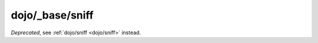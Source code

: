 .. _dojo/_base/sniff:

================
dojo/_base/sniff
================

*Deprecated*, see :ref:`dojo/sniff <dojo/sniff>` instead.

